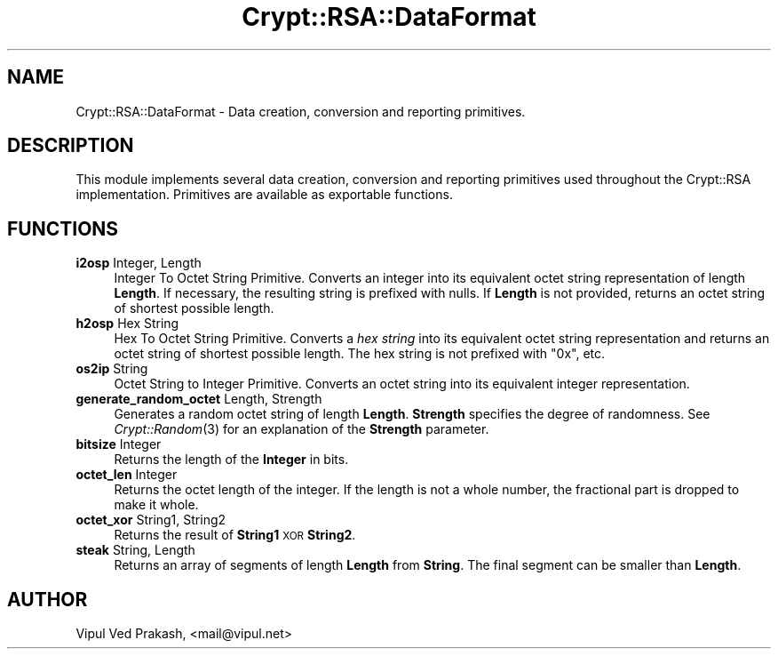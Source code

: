 .\" Automatically generated by Pod::Man 2.28 (Pod::Simple 3.28)
.\"
.\" Standard preamble:
.\" ========================================================================
.de Sp \" Vertical space (when we can't use .PP)
.if t .sp .5v
.if n .sp
..
.de Vb \" Begin verbatim text
.ft CW
.nf
.ne \\$1
..
.de Ve \" End verbatim text
.ft R
.fi
..
.\" Set up some character translations and predefined strings.  \*(-- will
.\" give an unbreakable dash, \*(PI will give pi, \*(L" will give a left
.\" double quote, and \*(R" will give a right double quote.  \*(C+ will
.\" give a nicer C++.  Capital omega is used to do unbreakable dashes and
.\" therefore won't be available.  \*(C` and \*(C' expand to `' in nroff,
.\" nothing in troff, for use with C<>.
.tr \(*W-
.ds C+ C\v'-.1v'\h'-1p'\s-2+\h'-1p'+\s0\v'.1v'\h'-1p'
.ie n \{\
.    ds -- \(*W-
.    ds PI pi
.    if (\n(.H=4u)&(1m=24u) .ds -- \(*W\h'-12u'\(*W\h'-12u'-\" diablo 10 pitch
.    if (\n(.H=4u)&(1m=20u) .ds -- \(*W\h'-12u'\(*W\h'-8u'-\"  diablo 12 pitch
.    ds L" ""
.    ds R" ""
.    ds C` ""
.    ds C' ""
'br\}
.el\{\
.    ds -- \|\(em\|
.    ds PI \(*p
.    ds L" ``
.    ds R" ''
.    ds C`
.    ds C'
'br\}
.\"
.\" Escape single quotes in literal strings from groff's Unicode transform.
.ie \n(.g .ds Aq \(aq
.el       .ds Aq '
.\"
.\" If the F register is turned on, we'll generate index entries on stderr for
.\" titles (.TH), headers (.SH), subsections (.SS), items (.Ip), and index
.\" entries marked with X<> in POD.  Of course, you'll have to process the
.\" output yourself in some meaningful fashion.
.\"
.\" Avoid warning from groff about undefined register 'F'.
.de IX
..
.nr rF 0
.if \n(.g .if rF .nr rF 1
.if (\n(rF:(\n(.g==0)) \{
.    if \nF \{
.        de IX
.        tm Index:\\$1\t\\n%\t"\\$2"
..
.        if !\nF==2 \{
.            nr % 0
.            nr F 2
.        \}
.    \}
.\}
.rr rF
.\" ========================================================================
.\"
.IX Title "Crypt::RSA::DataFormat 3"
.TH Crypt::RSA::DataFormat 3 "2008-07-07" "perl v5.20.2" "User Contributed Perl Documentation"
.\" For nroff, turn off justification.  Always turn off hyphenation; it makes
.\" way too many mistakes in technical documents.
.if n .ad l
.nh
.SH "NAME"
Crypt::RSA::DataFormat \- Data creation, conversion and reporting primitives.
.SH "DESCRIPTION"
.IX Header "DESCRIPTION"
This module implements several data creation, conversion and reporting
primitives used throughout the Crypt::RSA implementation. Primitives are
available as exportable functions.
.SH "FUNCTIONS"
.IX Header "FUNCTIONS"
.IP "\fBi2osp\fR Integer, Length" 4
.IX Item "i2osp Integer, Length"
Integer To Octet String Primitive. Converts an integer into its
equivalent octet string representation of length \fBLength\fR. If
necessary, the resulting string is prefixed with nulls. If
\&\fBLength\fR is not provided, returns an octet string of shortest
possible length.
.IP "\fBh2osp\fR Hex String" 4
.IX Item "h2osp Hex String"
Hex To Octet String Primitive. Converts a \fIhex string\fR into its
equivalent octet string representation and returns an octet
string of shortest possible length. The hex string is not
prefixed with \f(CW\*(C`0x\*(C'\fR, etc.
.IP "\fBos2ip\fR String" 4
.IX Item "os2ip String"
Octet String to Integer Primitive. Converts an octet string into its
equivalent integer representation.
.IP "\fBgenerate_random_octet\fR Length, Strength" 4
.IX Item "generate_random_octet Length, Strength"
Generates a random octet string of length \fBLength\fR. \fBStrength\fR specifies
the degree of randomness. See \fICrypt::Random\fR\|(3) for an explanation of the
\&\fBStrength\fR parameter.
.IP "\fBbitsize\fR Integer" 4
.IX Item "bitsize Integer"
Returns the length of the \fBInteger\fR in bits.
.IP "\fBoctet_len\fR Integer" 4
.IX Item "octet_len Integer"
Returns the octet length of the integer. If the length is not a whole
number, the fractional part is dropped to make it whole.
.IP "\fBoctet_xor\fR String1, String2" 4
.IX Item "octet_xor String1, String2"
Returns the result of \fBString1\fR \s-1XOR \s0\fBString2\fR.
.IP "\fBsteak\fR String, Length" 4
.IX Item "steak String, Length"
Returns an array of segments of length \fBLength\fR from \fBString\fR. The final
segment can be smaller than \fBLength\fR.
.SH "AUTHOR"
.IX Header "AUTHOR"
Vipul Ved Prakash, <mail@vipul.net>
